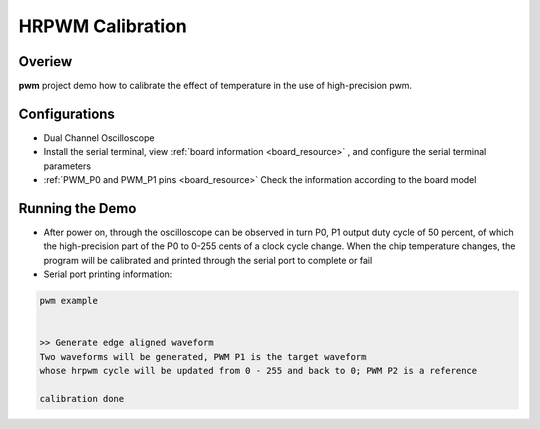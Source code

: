 .. _hrpwm_calibration:

HRPWM Calibration
==================================

Overiew
-------

**pwm**  project demo how to calibrate the effect of temperature in the use of high-precision pwm.

Configurations
--------------

- Dual Channel Oscilloscope

- Install the serial terminal, view  :ref:`board information <board_resource>` , and configure the serial terminal parameters

-  :ref:`PWM_P0 and PWM_P1 pins <board_resource>`  Check the information according to the board model

Running the Demo
----------------

- After power on, through the oscilloscope can be observed in turn P0, P1 output duty cycle of 50 percent, of which the high-precision part of the P0 to 0-255 cents of a clock cycle change. When the chip temperature changes, the program will be calibrated and printed through the serial port to complete or fail

- Serial port printing information:


.. code-block:: console

   pwm example


   >> Generate edge aligned waveform
   Two waveforms will be generated, PWM P1 is the target waveform
   whose hrpwm cycle will be updated from 0 - 255 and back to 0; PWM P2 is a reference

   calibration done

